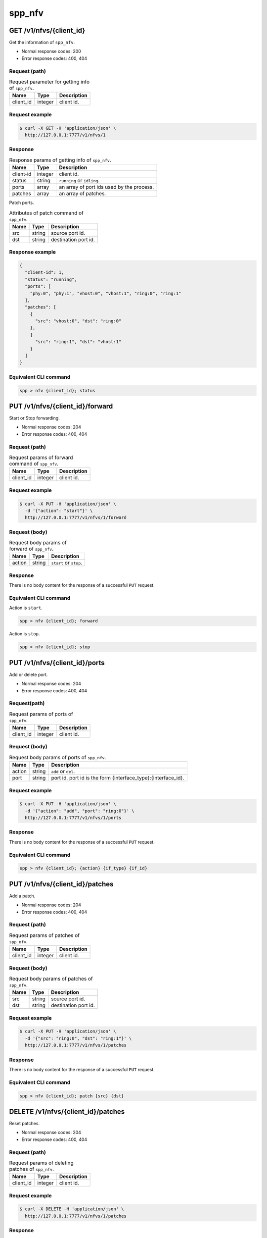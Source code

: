 ..  SPDX-License-Identifier: BSD-3-Clause
    Copyright(c) 2018-2019 Nippon Telegraph and Telephone Corporation


.. _spp_ctl_rest_api_spp_nfv:

spp_nfv
=======

GET /v1/nfvs/{client_id}
------------------------

Get the information of ``spp_nfv``.

* Normal response codes: 200
* Error response codes: 400, 404


Request (path)
~~~~~~~~~~~~~~

.. _table_spp_ctl_nfvs_get:

.. table:: Request parameter for getting info of ``spp_nfv``.

    +-----------+---------+-------------------------------------+
    | Name      | Type    | Description                         |
    |           |         |                                     |
    +===========+=========+=====================================+
    | client_id | integer | client id.                          |
    +-----------+---------+-------------------------------------+


Request example
~~~~~~~~~~~~~~~

.. code-block:: console

    $ curl -X GET -H 'application/json' \
      http://127.0.0.1:7777/v1/nfvs/1


Response
~~~~~~~~

.. _table_spp_ctl_spp_nfv_res:

.. table:: Response params of getting info of ``spp_nfv``.

    +-----------+---------+---------------------------------------------+
    | Name      | Type    | Description                                 |
    |           |         |                                             |
    +===========+=========+=============================================+
    | client-id | integer | client id.                                  |
    +-----------+---------+---------------------------------------------+
    | status    | string  | ``running`` or ``idling``.                  |
    +-----------+---------+---------------------------------------------+
    | ports     | array   | an array of port ids used by the process.   |
    +-----------+---------+---------------------------------------------+
    | patches   | array   | an array of patches.                        |
    +-----------+---------+---------------------------------------------+

Patch ports.

.. _table_spp_ctl_patch_spp_nfv:

.. table:: Attributes of patch command of ``spp_nfv``.

    +------+--------+----------------------------------------------+
    | Name | Type   | Description                                  |
    |      |        |                                              |
    +======+========+==============================================+
    | src  | string | source port id.                              |
    +------+--------+----------------------------------------------+
    | dst  | string | destination port id.                         |
    +------+--------+----------------------------------------------+


Response example
~~~~~~~~~~~~~~~~

.. code-block:: json

    {
      "client-id": 1,
      "status": "running",
      "ports": [
        "phy:0", "phy:1", "vhost:0", "vhost:1", "ring:0", "ring:1"
      ],
      "patches": [
        {
          "src": "vhost:0", "dst": "ring:0"
        },
        {
          "src": "ring:1", "dst": "vhost:1"
        }
      ]
    }


Equivalent CLI command
~~~~~~~~~~~~~~~~~~~~~~

.. code-block:: none

    spp > nfv {client_id}; status


PUT /v1/nfvs/{client_id}/forward
--------------------------------

Start or Stop forwarding.

* Normal response codes: 204
* Error response codes: 400, 404


Request (path)
~~~~~~~~~~~~~~

.. _table_spp_ctl_spp_nfv_forward_get:

.. table:: Request params of forward command of ``spp_nfv``.

    +-----------+---------+---------------------------------+
    | Name      | Type    | Description                     |
    |           |         |                                 |
    +===========+=========+=================================+
    | client_id | integer | client id.                      |
    +-----------+---------+---------------------------------+


Request example
~~~~~~~~~~~~~~~

.. code-block:: console

    $ curl -X PUT -H 'application/json' \
      -d '{"action": "start"}' \
      http://127.0.0.1:7777/v1/nfvs/1/forward


Request (body)
~~~~~~~~~~~~~~

.. _table_spp_ctl_spp_nfv_forward_get_body:

.. table:: Request body params of forward of ``spp_nfv``.

    +--------+--------+-------------------------------------+
    | Name   | Type   | Description                         |
    |        |        |                                     |
    +========+========+=====================================+
    | action | string | ``start`` or ``stop``.              |
    +--------+--------+-------------------------------------+


Response
~~~~~~~~

There is no body content for the response of a successful ``PUT`` request.


Equivalent CLI command
~~~~~~~~~~~~~~~~~~~~~~

Action is ``start``.

.. code-block:: none

    spp > nfv {client_id}; forward

Action is ``stop``.

.. code-block:: none

    spp > nfv {client_id}; stop


PUT /v1/nfvs/{client_id}/ports
------------------------------

Add or delete port.

* Normal response codes: 204
* Error response codes: 400, 404


Request(path)
~~~~~~~~~~~~~

.. _table_spp_ctl_spp_nfv_ports_get:

.. table:: Request params of ports of ``spp_nfv``.

    +-----------+---------+--------------------------------+
    | Name      | Type    | Description                    |
    |           |         |                                |
    +===========+=========+================================+
    | client_id | integer | client id.                     |
    +-----------+---------+--------------------------------+


Request (body)
~~~~~~~~~~~~~~

.. _table_spp_ctl_spp_nfv_ports_get_body:

.. table:: Request body params of ports of ``spp_nfv``.

    +--------+--------+---------------------------------------------------------------+
    | Name   | Type   | Description                                                   |
    |        |        |                                                               |
    +========+========+===============================================================+
    | action | string | ``add`` or ``del``.                                           |
    +--------+--------+---------------------------------------------------------------+
    | port   | string | port id. port id is the form {interface_type}:{interface_id}. |
    +--------+--------+---------------------------------------------------------------+


Request example
~~~~~~~~~~~~~~~

.. code-block:: console

    $ curl -X PUT -H 'application/json' \
      -d '{"action": "add", "port": "ring:0"}' \
      http://127.0.0.1:7777/v1/nfvs/1/ports


Response
~~~~~~~~

There is no body content for the response of a successful ``PUT`` request.


Equivalent CLI command
~~~~~~~~~~~~~~~~~~~~~~

.. code-block:: none

    spp > nfv {client_id}; {action} {if_type} {if_id}


PUT /v1/nfvs/{client_id}/patches
--------------------------------

Add a patch.

* Normal response codes: 204
* Error response codes: 400, 404


Request (path)
~~~~~~~~~~~~~~

.. _table_spp_ctl_spp_nfv_patches_get:

.. table:: Request params of patches of ``spp_nfv``.

    +-----------+---------+---------------------------------+
    | Name      | Type    | Description                     |
    |           |         |                                 |
    +===========+=========+=================================+
    | client_id | integer | client id.                      |
    +-----------+---------+---------------------------------+


Request (body)
~~~~~~~~~~~~~~

.. _table_spp_ctl_spp_nfv_ports_patches_body:

.. table:: Request body params of patches of ``spp_nfv``.

    +------+--------+------------------------------------+
    | Name | Type   | Description                        |
    |      |        |                                    |
    +======+========+====================================+
    | src  | string | source port id.                    |
    +------+--------+------------------------------------+
    | dst  | string | destination port id.               |
    +------+--------+------------------------------------+


Request example
~~~~~~~~~~~~~~~

.. code-block:: console

    $ curl -X PUT -H 'application/json' \
      -d '{"src": "ring:0", "dst": "ring:1"}' \
      http://127.0.0.1:7777/v1/nfvs/1/patches


Response
~~~~~~~~

There is no body content for the response of a successful ``PUT`` request.


Equivalent CLI command
~~~~~~~~~~~~~~~~~~~~~~

.. code-block:: none

    spp > nfv {client_id}; patch {src} {dst}


DELETE /v1/nfvs/{client_id}/patches
-----------------------------------

Reset patches.

* Normal response codes: 204
* Error response codes: 400, 404


Request (path)
~~~~~~~~~~~~~~

.. _table_spp_ctl_spp_nfv_del_patches:

.. table:: Request params of deleting patches of ``spp_nfv``.

    +-----------+---------+---------------------------------------+
    | Name      | Type    | Description                           |
    |           |         |                                       |
    +===========+=========+=======================================+
    | client_id | integer | client id.                            |
    +-----------+---------+---------------------------------------+


Request example
~~~~~~~~~~~~~~~

.. code-block:: console

    $ curl -X DELETE -H 'application/json' \
      http://127.0.0.1:7777/v1/nfvs/1/patches


Response
~~~~~~~~

There is no body content for the response of a successful ``DELETE`` request.


Equivalent CLI command
~~~~~~~~~~~~~~~~~~~~~~

.. code-block:: none

    spp > nfv {client_id}; patch reset


DELETE /v1/nfvs/{client_id}
---------------------------

Terminate ``spp_nfv``.

* Normal response codes: 204
* Error response codes: 400, 404


Request (path)
~~~~~~~~~~~~~~

.. _table_spp_ctl_nfvs_delete:

.. table:: Request parameter for terminating ``spp_nfv``.

    +-----------+---------+-------------------------------------+
    | Name      | Type    | Description                         |
    |           |         |                                     |
    +===========+=========+=====================================+
    | client_id | integer | client id.                          |
    +-----------+---------+-------------------------------------+


Request example
~~~~~~~~~~~~~~~

.. code-block:: console

    $ curl -X DELETE -H 'application/json' \
      http://127.0.0.1:7777/v1/nfvs/1


Response example
~~~~~~~~~~~~~~~~

There is no body content for the response of a successful ``DELETE`` request.


Equivalent CLI command
~~~~~~~~~~~~~~~~~~~~~~

.. code-block:: none

    spp > nfv {client_id}; exit
